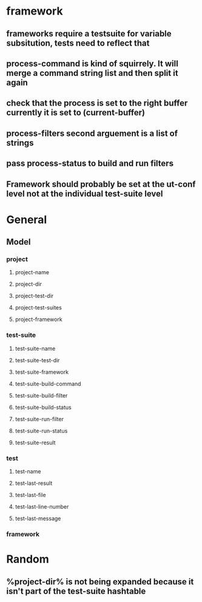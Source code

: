 * framework
** frameworks require a testsuite for variable subsitution, tests need to reflect that
** process-command is kind of squirrely. It will merge a command string list and then split it again
** check that the process is set to the right buffer currently it is set to (current-buffer)
** process-filters second arguement is a list of strings
** pass process-status to build and run filters
** Framework should probably be set at the ut-conf level not at the individual test-suite level
* General
** Model
*** project
    :PROPERTIES:
    :type:     Hash table
    :description: Definition of a projects testing environment
    :END:
**** project-name
     :PROPERTIES:
     :type:     path
     :description: Name of the project
     :END:
**** project-dir
     :PROPERTIES:
     :description: Path to the root of the project
     :type:     path
     :END:
**** project-test-dir
     :PROPERTIES:
     :type:     path
     :description: Path to the root where test-suites are defined
     :END:
**** project-test-suites
     :PROPERTIES:
     :type:     list
     :description: List of test-suites definitions (see below for definition of test-suite)
     :END: 
**** project-framework
     :PROPERTIES:
     :type:     symbol
     :description: Framework for the testing environment (see ut-framework for more information)
     :END:
*** test-suite
    :PROPERTIES:
    :type:     Hash Table
    :description: Definition of a test-suite within a project
    :END:
**** test-suite-name  
     :PROPERTIES:
     :type:     string
     :description: Name of the test-suite
     :END:
**** test-suite-test-dir
     :PROPERTIES:
     :type:     path
     :description: Path to the root of where the test-suite is defined, relative to the project-test-dir (see project-test-dir for more information)
     :END:
**** test-suite-framework
     :PROPERTIES:
     :type:     symbol
     :description: Testing framework for the test-suite, inherited from project (see ut-framework for more information)
     :END:
**** test-suite-build-command
     :PROPERTIES:
     :type:     string/function/nil
     :description: Command to build test-suite. If test-suite-build-command is a string or list of strings it is a shell command. If it is a function it is the function that will build the test. If nil there is no need to build the test-suite.
     :END:
**** test-suite-build-filter
**** test-suite-build-status
**** test-suite-run-filter
**** test-suite-run-status
**** test-suite-result
*** test
    :PROPERTIES:
    :type:     list
    :description: Definition of a test within a test-suite
    :END:
**** test-name
**** test-last-result
**** test-last-file
**** test-last-line-number
**** test-last-message
*** framework
    :PROPERTIES:
    :description: Definition of how tests are performed in a given type of testing harness
    :END:
* Random
** %project-dir% is not being expanded because it isn't part of the test-suite hashtable
